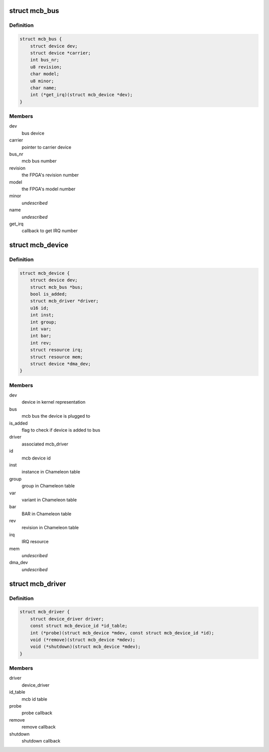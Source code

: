 .. -*- coding: utf-8; mode: rst -*-
.. src-file: include/linux/mcb.h

.. _`mcb_bus`:

struct mcb_bus
==============

.. c:type:: struct mcb_bus

    MEN Chameleon Bus

.. _`mcb_bus.definition`:

Definition
----------

.. code-block:: c

    struct mcb_bus {
        struct device dev;
        struct device *carrier;
        int bus_nr;
        u8 revision;
        char model;
        u8 minor;
        char name;
        int (*get_irq)(struct mcb_device *dev);
    }

.. _`mcb_bus.members`:

Members
-------

dev
    bus device

carrier
    pointer to carrier device

bus_nr
    mcb bus number

revision
    the FPGA's revision number

model
    the FPGA's model number

minor
    *undescribed*

name
    *undescribed*

get_irq
    callback to get IRQ number

.. _`mcb_device`:

struct mcb_device
=================

.. c:type:: struct mcb_device

    MEN Chameleon Bus device

.. _`mcb_device.definition`:

Definition
----------

.. code-block:: c

    struct mcb_device {
        struct device dev;
        struct mcb_bus *bus;
        bool is_added;
        struct mcb_driver *driver;
        u16 id;
        int inst;
        int group;
        int var;
        int bar;
        int rev;
        struct resource irq;
        struct resource mem;
        struct device *dma_dev;
    }

.. _`mcb_device.members`:

Members
-------

dev
    device in kernel representation

bus
    mcb bus the device is plugged to

is_added
    flag to check if device is added to bus

driver
    associated mcb_driver

id
    mcb device id

inst
    instance in Chameleon table

group
    group in Chameleon table

var
    variant in Chameleon table

bar
    BAR in Chameleon table

rev
    revision in Chameleon table

irq
    IRQ resource

mem
    *undescribed*

dma_dev
    *undescribed*

.. _`mcb_driver`:

struct mcb_driver
=================

.. c:type:: struct mcb_driver

    MEN Chameleon Bus device driver

.. _`mcb_driver.definition`:

Definition
----------

.. code-block:: c

    struct mcb_driver {
        struct device_driver driver;
        const struct mcb_device_id *id_table;
        int (*probe)(struct mcb_device *mdev, const struct mcb_device_id *id);
        void (*remove)(struct mcb_device *mdev);
        void (*shutdown)(struct mcb_device *mdev);
    }

.. _`mcb_driver.members`:

Members
-------

driver
    device_driver

id_table
    mcb id table

probe
    probe callback

remove
    remove callback

shutdown
    shutdown callback

.. This file was automatic generated / don't edit.

